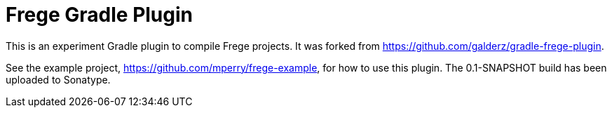 
= Frege Gradle Plugin

This is an experiment Gradle plugin to compile Frege projects.  It was forked from https://github.com/galderz/gradle-frege-plugin.

See the example project, https://github.com/mperry/frege-example, for how to use this plugin.  The 0.1-SNAPSHOT build has been uploaded to Sonatype.

